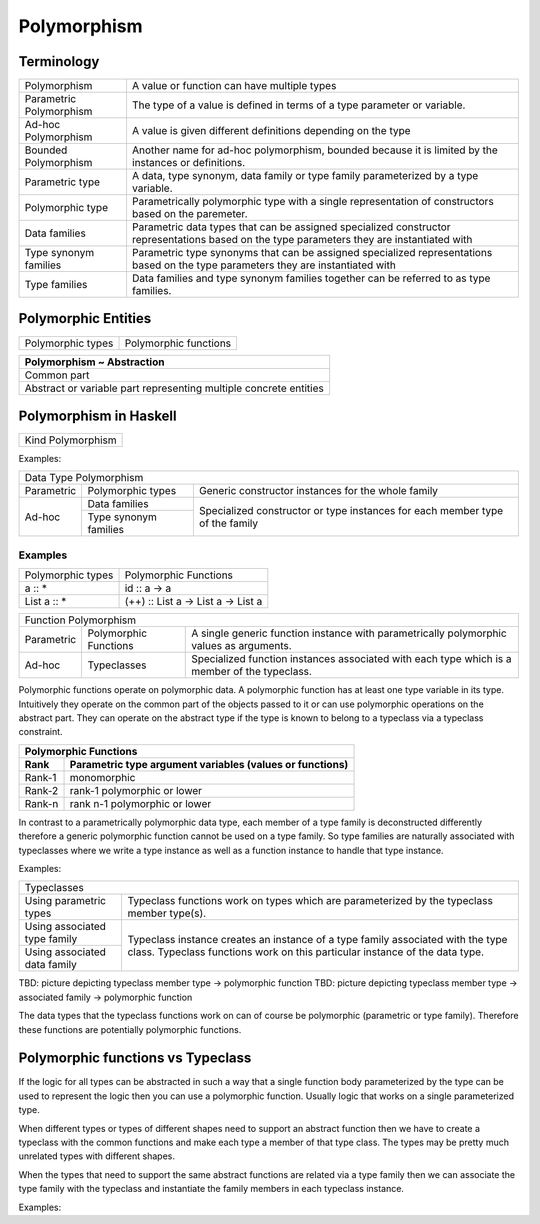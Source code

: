 Polymorphism
============

Terminology
-----------

+-------------------------+---------------------------------------------------+
| Polymorphism            | A value or function can have multiple types       |
+-------------------------+---------------------------------------------------+
| Parametric Polymorphism | The type of a value is defined in terms of a type |
|                         | parameter or variable.                            |
+-------------------------+---------------------------------------------------+
| Ad-hoc Polymorphism     | A value is given different definitions depending  |
|                         | on the type                                       |
+-------------------------+---------------------------------------------------+
| Bounded Polymorphism    | Another name for ad-hoc polymorphism, bounded     |
|                         | because it is limited by the instances or         |
|                         | definitions.                                      |
+-------------------------+---------------------------------------------------+
| Parametric type         | A data, type synonym, data family or type family  |
|                         | parameterized by a type variable.                 |
+-------------------------+---------------------------------------------------+
| Polymorphic type        | Parametrically polymorphic type with a single     |
|                         | representation of constructors based on the       |
|                         | paremeter.                                        |
+-------------------------+---------------------------------------------------+
| Data families           | Parametric data types that can be assigned        |
|                         | specialized constructor representations based on  |
|                         | the type parameters they are instantiated with    |
+-------------------------+---------------------------------------------------+
| Type synonym families   | Parametric type synonyms that can be assigned     |
|                         | specialized representations based on the type     |
|                         | parameters they are instantiated with             |
+-------------------------+---------------------------------------------------+
| Type families           | Data families and type synonym families together  |
|                         | can be referred to as type families.              |
+-------------------------+---------------------------------------------------+

Polymorphic Entities
--------------------

+-------------------+-----------------------------+
| Polymorphic types | Polymorphic functions       |
+-------------------+-----------------------------+

+-------------------------------------------------------------------+
| Polymorphism ~ Abstraction                                        |
+===================================================================+
| Common part                                                       |
+-------------------------------------------------------------------+
| Abstract or variable part representing multiple concrete entities |
+-------------------------------------------------------------------+

Polymorphism in Haskell
-----------------------

+-------------------------------------------------+
| Kind Polymorphism                               |
+-------------------------------------------------+

Examples:

+-----------------------------------------------------------------------------+
| Data Type Polymorphism                                                      |
+------------+-----------------------+----------------------------------------+
| Parametric | Polymorphic types     | Generic constructor instances for      |
|            |                       | the whole family                       |
+------------+-----------------------+----------------------------------------+
| Ad-hoc     | Data families         | Specialized constructor or type        |
|            +-----------------------+ instances for each member type of the  |
|            | Type synonym families | family                                 |
+------------+-----------------------+----------------------------------------+

Examples
~~~~~~~~

+-------------------------------------+---------------------------------------+
| Polymorphic types                   | Polymorphic Functions                 |
+-------------------------------------+---------------------------------------+
| a :: *                              | id :: a -> a                          |
+-------------------------------------+---------------------------------------+
| List a :: *                         | (++) :: List a -> List a -> List a    |
+-------------------------------------+---------------------------------------+

+-----------------------------------------------------------------------------+
| Function Polymorphism                                                       |
+------------+-------------+--------------------------------------------------+
| Parametric | Polymorphic | A single generic function instance with          |
|            | Functions   | parametrically polymorphic values as arguments.  |
+------------+-------------+--------------------------------------------------+
| Ad-hoc     | Typeclasses | Specialized function instances associated with   |
|            |             | each type which is a member of the typeclass.    |
+------------+-------------+--------------------------------------------------+

Polymorphic functions operate on polymorphic data. A polymorphic function has
at least one type variable in its type. Intuitively they operate on the common
part of the objects passed to it or can use polymorphic operations on the
abstract part. They can operate on the abstract type if the type is known to
belong to a typeclass via a typeclass constraint.

+-----------------------------------------------------------------------------+
| Polymorphic Functions                                                       |
+--------+--------------------------------------------------------------------+
| Rank   | Parametric type argument variables (values or functions)           |
+========+====================================================================+
| Rank-1 | monomorphic                                                        |
+--------+--------------------------------------------------------------------+
| Rank-2 | rank-1 polymorphic or lower                                        |
+--------+--------------------------------------------------------------------+
| Rank-n | rank n-1 polymorphic or lower                                      |
+--------+--------------------------------------------------------------------+

In contrast to a parametrically polymorphic data type, each member of a type
family is deconstructed differently therefore a generic polymorphic function
cannot be used on a type family.  So type families are naturally associated
with typeclasses where we write a type instance as well as a function instance
to handle that type instance.

Examples:

+-----------------------------------------------------------------------------+
| Typeclasses                                                                 |
+------------------+----------------------------------------------------------+
| Using parametric | Typeclass functions work on types which are              |
| types            | parameterized by the typeclass member                    |
|                  | type(s).                                                 |
+------------------+----------------------------------------------------------+
| Using associated | Typeclass instance creates an instance of a type family  |
| type family      | associated with the type class. Typeclass functions work |
|                  | on this particular instance of the data type.            |
+------------------+                                                          |
| Using associated |                                                          |
| data family      |                                                          |
+------------------+----------------------------------------------------------+

TBD: picture depicting typeclass member type -> polymorphic function
TBD: picture depicting typeclass member type -> associated family ->
polymorphic function

The data types that the typeclass functions work on can of course be
polymorphic (parametric or type family). Therefore these functions are
potentially polymorphic functions.

Polymorphic functions vs Typeclass
----------------------------------

If the logic for all types can be abstracted in such a way that a single
function body parameterized by the type can be used to represent the logic then
you can use a polymorphic function. Usually logic that works on a single
parameterized type.

When different types or types of different shapes need to support an abstract
function then we have to create a typeclass with the common functions and make
each type a member of that type class. The types may be pretty much unrelated
types with different shapes.

When the types that need to support the same abstract functions are related via
a type family then we can associate the type family with the typeclass and
instantiate the family members in each typeclass instance.

Examples:
